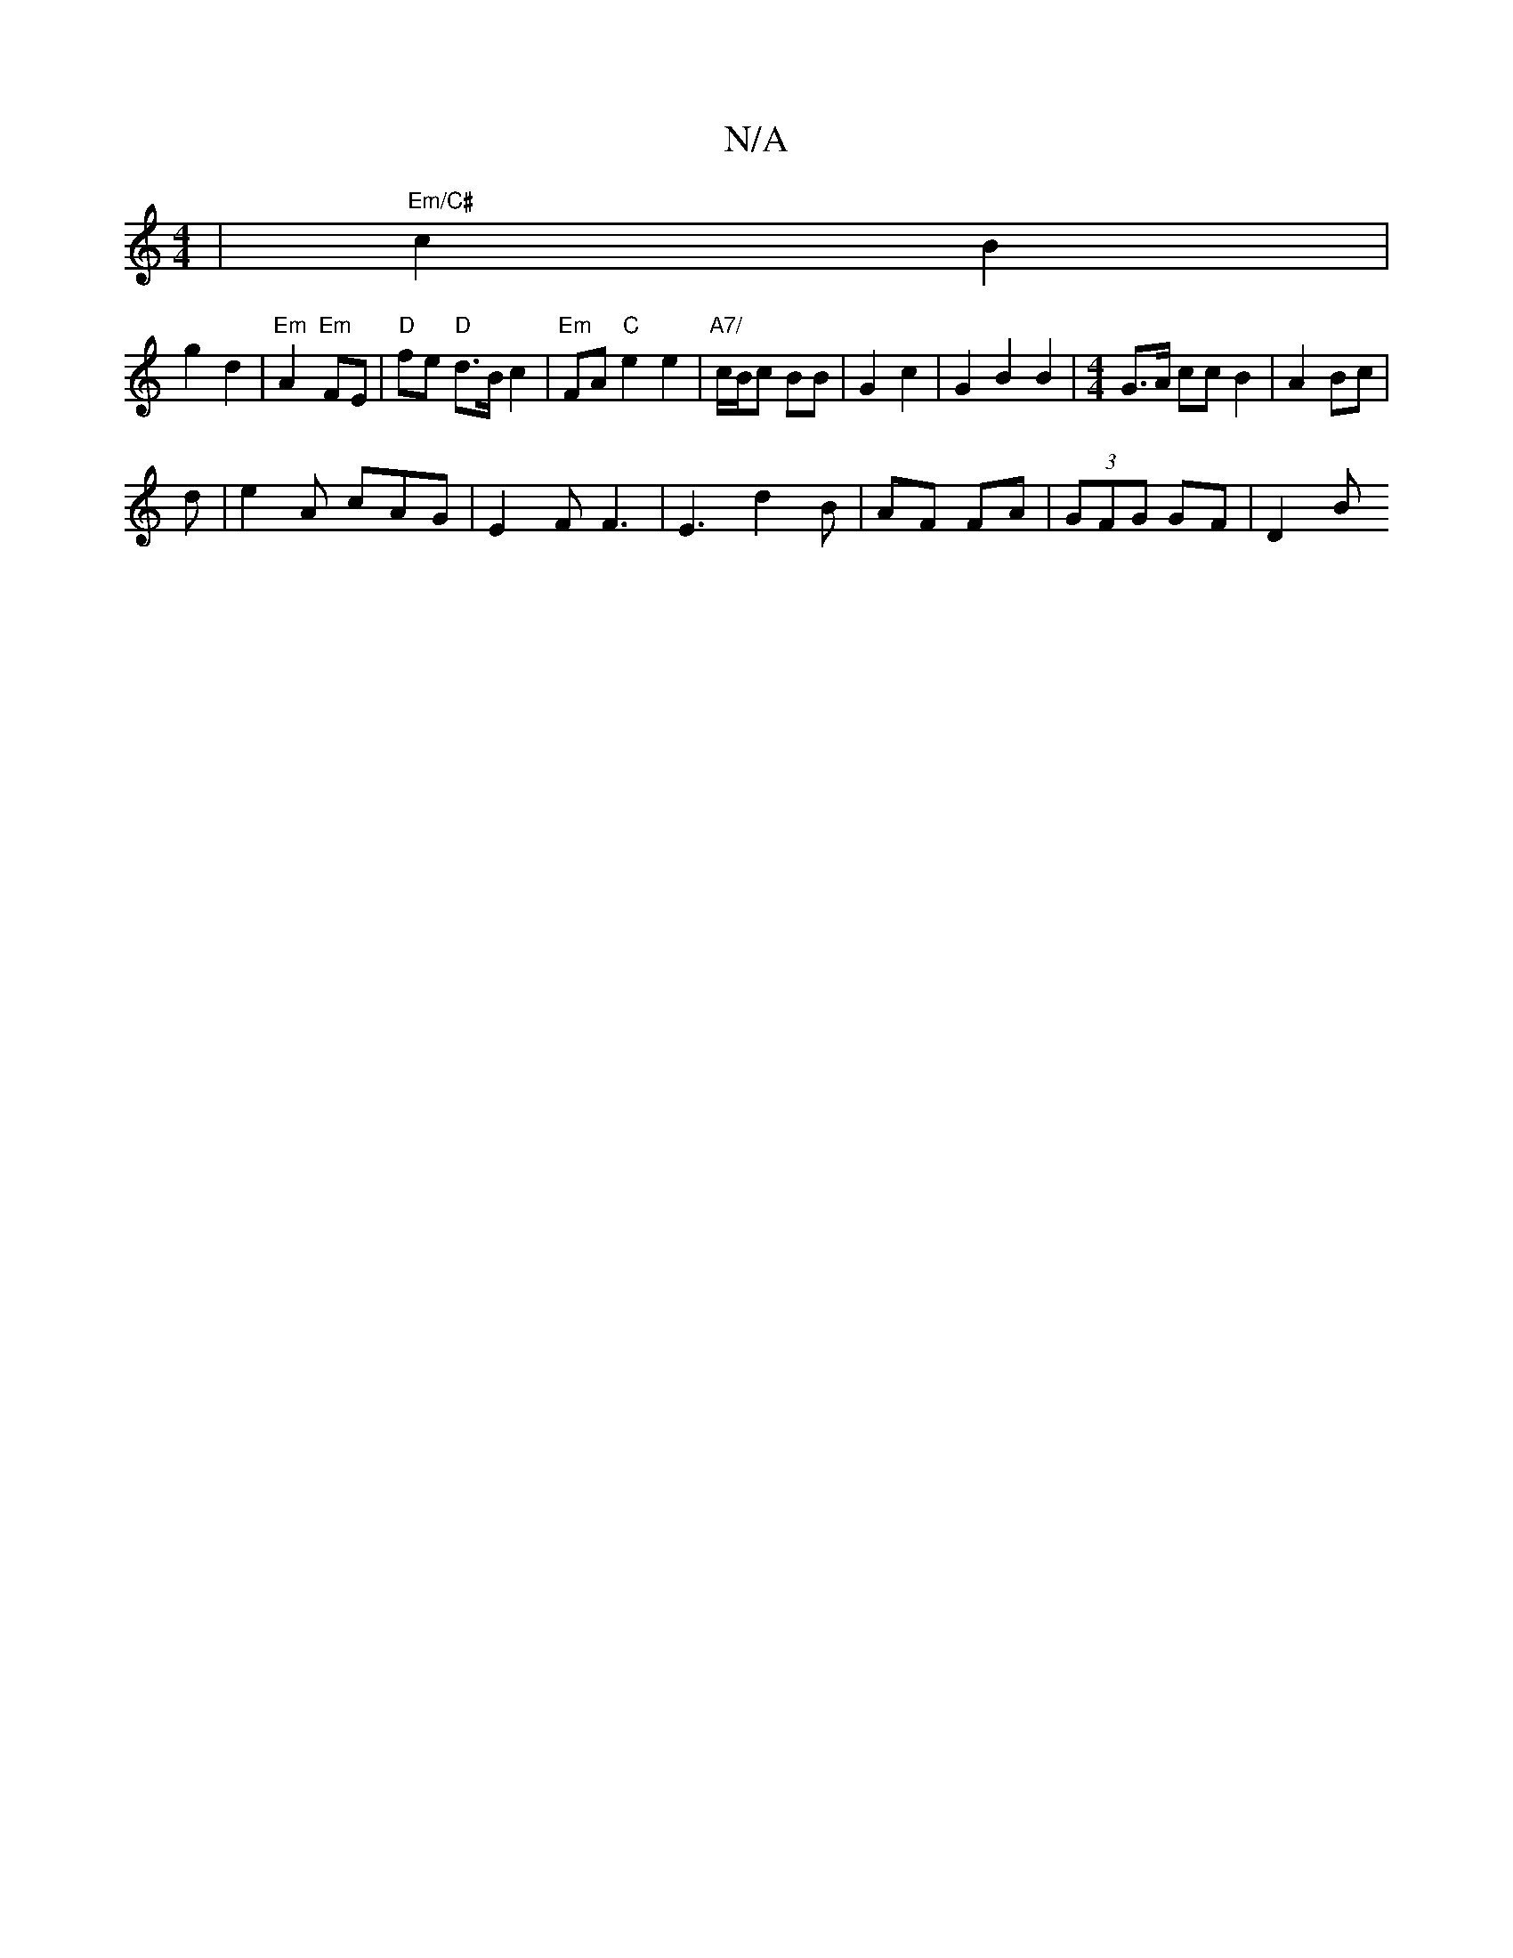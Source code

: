 X:1
T:N/A
M:4/4
R:N/A
K:Cmajor
,2 |"Em/C#"c2 B2 |
g2 d2 | "Em"A2 "Em" FE | "D"fe "D"d>B c2 | "Em"FA"C"e2 e2 | "A7/"c/B/c BB | G2 c2 | G2 B2 B2 |[M:4/4] G>A cc B2 | A2 Bc | 
d | e2 A cAG | E2 F F3 | E3- d2 B | AF FA |(3GFG GF | D2 B